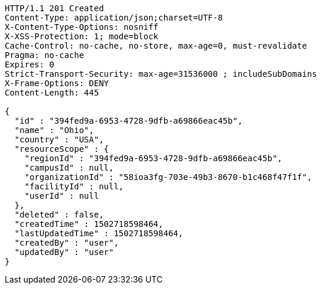 [source,http,options="nowrap"]
----
HTTP/1.1 201 Created
Content-Type: application/json;charset=UTF-8
X-Content-Type-Options: nosniff
X-XSS-Protection: 1; mode=block
Cache-Control: no-cache, no-store, max-age=0, must-revalidate
Pragma: no-cache
Expires: 0
Strict-Transport-Security: max-age=31536000 ; includeSubDomains
X-Frame-Options: DENY
Content-Length: 445

{
  "id" : "394fed9a-6953-4728-9dfb-a69866eac45b",
  "name" : "Ohio",
  "country" : "USA",
  "resourceScope" : {
    "regionId" : "394fed9a-6953-4728-9dfb-a69866eac45b",
    "campusId" : null,
    "organizationId" : "58ioa3fg-703e-49b3-8670-b1c468f47f1f",
    "facilityId" : null,
    "userId" : null
  },
  "deleted" : false,
  "createdTime" : 1502718598464,
  "lastUpdatedTime" : 1502718598464,
  "createdBy" : "user",
  "updatedBy" : "user"
}
----